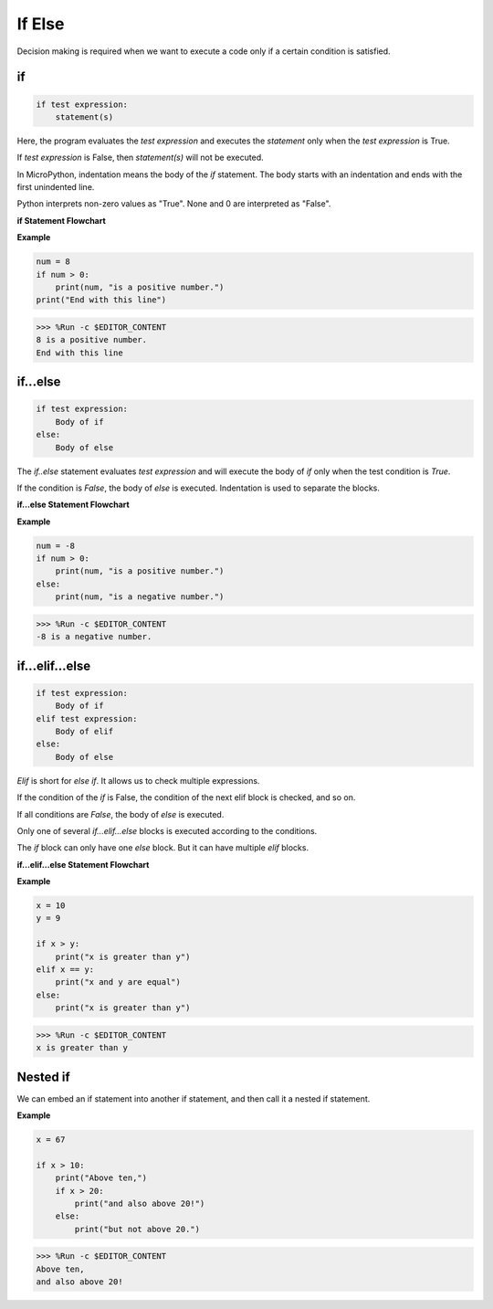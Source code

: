 If Else
=============

Decision making is required when we want to execute a code only if a certain condition is satisfied.

if
--------------------
.. code-block:: python

    if test expression:
        statement(s)

Here, the program evaluates the `test expression` and executes the `statement` only when the `test expression` is True.

If `test expression` is False, then `statement(s)` will not be executed.

In MicroPython, indentation means the body of the `if` statement. The body starts with an indentation and ends with the first unindented line.

Python interprets non-zero values ​​as "True". None and 0 are interpreted as "False".

**if Statement Flowchart**

.. image:: img/if_statement.png

**Example**

.. code-block:: python

    num = 8
    if num > 0:
        print(num, "is a positive number.")
    print("End with this line")

>>> %Run -c $EDITOR_CONTENT
8 is a positive number.
End with this line



if...else
-----------------------

.. code-block:: python

    if test expression:
        Body of if
    else:
        Body of else

The `if..else` statement evaluates `test expression` and will execute the body of `if` only when the test condition is `True`.

If the condition is `False`, the body of `else` is executed. Indentation is used to separate the blocks.

**if...else Statement Flowchart**

.. image:: img/if_else.png

**Example**

.. code-block:: python

    num = -8
    if num > 0:
        print(num, "is a positive number.")
    else:
        print(num, "is a negative number.")

>>> %Run -c $EDITOR_CONTENT
-8 is a negative number.



if...elif...else
--------------------

.. code-block:: python

    if test expression:
        Body of if
    elif test expression:
        Body of elif
    else: 
        Body of else

`Elif` is short for `else if`. It allows us to check multiple expressions.

If the condition of the `if` is False, the condition of the next elif block is checked, and so on.

If all conditions are `False`, the body of `else` is executed.

Only one of several `if...elif...else` blocks is executed according to the conditions.

The `if` block can only have one `else` block. But it can have multiple `elif` blocks.

**if...elif...else Statement Flowchart**

.. image:: img/if_elif_else.png

**Example**

.. code-block:: python

    x = 10
    y = 9

    if x > y:
        print("x is greater than y")
    elif x == y:
        print("x and y are equal")
    else:
        print("x is greater than y")

>>> %Run -c $EDITOR_CONTENT
x is greater than y


Nested if
---------------------

We can embed an if statement into another if statement, and then call it a nested if statement.

**Example**

.. code-block:: python

    x = 67

    if x > 10:
        print("Above ten,")
        if x > 20:
            print("and also above 20!")
        else:
            print("but not above 20.")

>>> %Run -c $EDITOR_CONTENT
Above ten,
and also above 20!